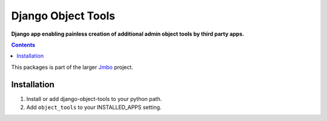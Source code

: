 Django Object Tools
===================
**Django app enabling painless creation of additional admin object tools by third party apps.**

.. contents:: Contents
    :depth: 5

This packages is part of the larger `Jmbo <http://www.jmbo.org>`_ project.

Installation
------------

#. Install or add django-object-tools to your python path.

#. Add ``object_tools`` to your INSTALLED_APPS setting.
